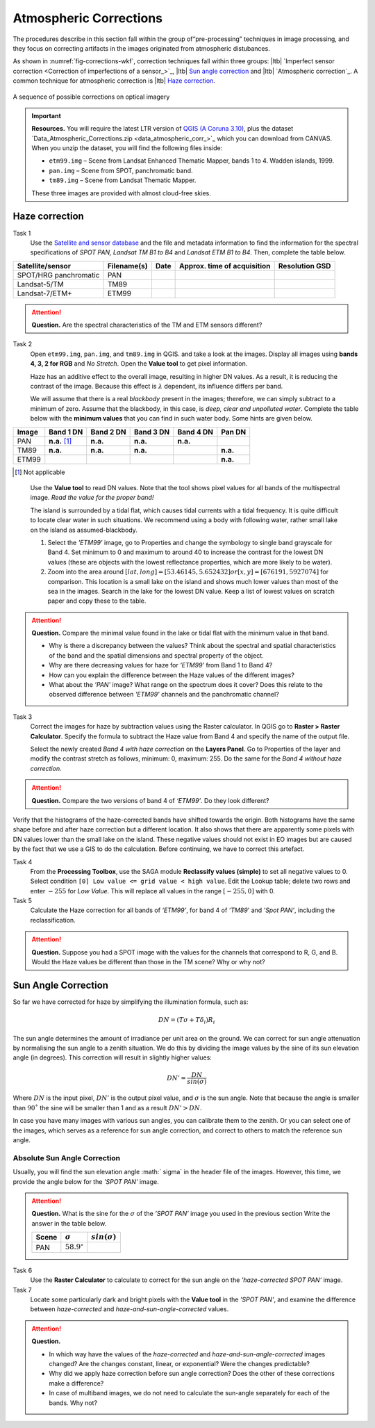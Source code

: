
Atmospheric Corrections
=======================

.. TODO: Looks ok to me even though you could use some filter kernels for imperfect sensor calibration and noise suppression (which is in your classification ‘correction’).


The procedures describe in this section fall within the group of“pre-processing” techniques in image processing, and they focus on correcting artifacts in the images originated from atmospheric distubances. 

As shown in :numref:`fig-corrections-wkf`, correction techniques fall within three groups: |ltb| `Imperfect sensor correction <Correction of imperfections of a sensor_>`_, |ltb| `Sun angle correction`_ and |ltb| `Atmospheric correction`_. A common technique for atmospheric correction is |ltb| `Haze correction`_.

.. _fig-corrections-wkf:
.. figure:: _static/img/corrections-wkf.png
   :scale: 50% 
   :alt: corrections workflow
   :figclass: align-center

   A sequence of possible corrections on optical imagery

.. important::
   **Resources.**
   You will require the latest LTR version of `QGIS (A Coruna 3.10) <https://qgis.org/en/site/forusers/download.html>`_, plus the dataset `Data_Atmospheric_Corrections.zip <data_atmospheric_corr_>`_ which you can download from CANVAS.  When you unzip the dataset, you will find the following files inside: 
   
   + ``etm99.img`` – Scene from Landsat Enhanced Thematic Mapper, bands 1 to 4. Wadden islands, 1999.
   + ``pan.img``  – Scene from SPOT, panchromatic band.
   + ``tm89.img`` – Scene from  Landsat Thematic Mapper.

   These three images are provided with almost cloud-free skies. 


Haze correction
---------------


Task 1 
   Use the `Satellite and sensor database <https://webapps.itc.utwente.nl/sensor/default.aspx?view=searchsat>`_ and the file and metadata information to find the information for the spectral specifications of *SPOT PAN, Landsat TM B1 to B4* and *Landsat ETM B1 to B4*. Then, complete the table below.

=====================       ============    ====    ===========================     ==============
Satellite/sensor            Filename(s)     Date    Approx. time of acquisition     Resolution GSD
=====================       ============    ====    ===========================     ==============
SPOT/HRG panchromatic       PAN        
Landsat-5/TM                TM89       
Landsat-7/ETM+              ETM99         
=====================       ============    ====    ===========================     ==============


.. attention:: 
   **Question.**
   Are the spectral characteristics of the TM and ETM sensors different? 


Task 2 
   Open  ``etm99.img``, ``pan.img``, and ``tm89.img`` in QGIS. and take a look at the images. Display all images using **bands 4, 3, 2 for RGB** and *No Stretch*. Open the **Value tool** to get pixel information. 
    
   Haze has an additive effect to the overall image, resulting in higher DN values. As a result, it is reducing the contrast of the image. Because this effect is :math:`\lambda`  dependent, its influence differs per band. 
    
   We will assume that there is a real *blackbody* present in the images; therefore, we can simply subtract to a minimum of zero. Assume that the blackbody, in this case, is *deep, clear and unpolluted water*. Complete the table below with the **minimum values** that you can find in such water body. Some hints are given below.

=====   =============   =========   =========   =========   =========
Image   Band 1 DN       Band 2 DN   Band 3 DN   Band 4 DN   Pan DN
=====   =============   =========   =========   =========   =========
PAN     **n.a.** [#]_   **n.a.**    **n.a.**    **n.a.**
TM89    **n.a.**        **n.a.**    **n.a.**                **n.a.**
ETM99                                                       **n.a.**            
=====   =============   =========   =========   =========   =========

.. [#] Not applicable

\

   Use the **Value tool** to read DN values. Note that the tool shows pixel values for all bands of the multispectral image. *Read the value for the proper band!*

   The island is surrounded by a tidal flat, which causes tidal currents with a tidal frequency. It is quite difficult to locate clear water in such situations. We recommend using a body with following water, rather small lake on the island as assumed-blackbody.

   1. Select the *'ETM99'* image, go to Properties and change the symbology to single band grayscale for Band 4. Set minimum to 0 and maximum to around 40 to increase the contrast for the lowest DN values (these are objects with the lowest reflectance properties, which are more likely to be water).

   2. Zoom into the area around :math:`[lat, long] = [53.46145,5.652432 ] or [x, y] = [676191, 5927074]` for comparison. This location is a small lake on the island and shows much lower values than most of the sea in the images. Search in the lake for the lowest DN value. Keep a list of lowest values on scratch paper and copy these to the table.

.. attention:: 
   **Question.** Compare the minimal value found in the lake or tidal flat with the minimum value in that band. 
   
   + Why is there a discrepancy between the values? Think about the spectral and spatial characteristics of the band and the spatial dimensions and spectral property of the object.

   + Why are there decreasing values for haze for *'ETM99'* from Band 1 to Band 4?
 
   + How can you explain the difference between the Haze values of the different images?

   +  What about the *'PAN'* image? What range on the spectrum does it cover? Does this relate to the observed difference between *'ETM99'* channels and the panchromatic channel? 


Task 3
   Correct the images for haze by subtraction values using the Raster calculator. In QGIS go to **Raster > Raster Calculator**. Specify the formula to subtract the Haze value from Band 4 and specify the name of the output file. 

   Select the newly created *Band 4 with haze correction* on the **Layers Panel**.  Go to  Properties of the layer and modify the contrast stretch as follows, minimum: 0,  maximum: 255. Do the same for the *Band 4  without haze correction.*

.. attention:: 
   **Question.**
   Compare the two versions of band 4  of *‘ETM99’*. Do they look different?

Verify that the histograms of the haze-corrected bands have shifted towards the origin. Both histograms have the same shape before and after haze correction but a different location. It also shows that there are apparently some pixels with DN values lower than the small lake on the island. These negative values should not exist in EO images but are caused by the fact that we use a GIS to do the calculation. Before continuing, we have to correct this artefact.

Task 4
   From the **Processing Toolbox**, use the SAGA module **Reclassify values (simple)** to set all negative values to 0. Select condition  ``[0] Low value <= grid value < high value``. Edit the Lookup table; delete two rows and enter :math:`-255` for *Low Value*. This will replace all values in the range  :math:`[-255,0]` with 0.

Task 5
   Calculate the Haze correction for all bands of *‘ETM99’*, for band 4 of *'TM89*' and *'Spot PAN'*, including the reclassification.

.. attention:: 
   **Question.**
   Suppose you had a SPOT image with the values for the channels that correspond to R, G, and B. Would the Haze values be different than those in the TM scene? Why or why not?

Sun Angle Correction
--------------------

So far we have corrected for haze by simplifying the illumination formula, such as:

.. math::

   DN = (T\sigma +  T\delta_i)R_i 


The sun angle determines the amount of irradiance per unit area on the ground. We can correct for sun angle attenuation by normalising the sun angle to a zenith situation.  We do this by dividing the image values by the sine of its sun elevation angle (in degrees). This correction will result in slightly higher values: 

.. math::
   DN' = \frac{DN}{sin(\sigma)}

Where :math:`DN` is the input pixel, :math:`DN’` is the output pixel value, and :math:`\sigma` is the sun angle. Note that because the angle is smaller than :math:`90˚` the sine will be smaller than 1 and as a result :math:`DN’ > DN`.

In case you have many images with various sun angles, you can calibrate them to the zenith.  Or you can select one of the images, which serves as a reference for sun angle correction, and correct to others to match the reference sun angle.

Absolute Sun Angle Correction
*****************************

Usually, you will find the sun elevation angle :math:` \sigma` in the header file of the images. However, this time, we provide the angle below for the *'SPOT PAN'* image.


.. attention:: 
   **Question.**
   What is the sine for the :math:`\sigma`  of the *’SPOT PAN’* image you used  in the previous section
   Write the answer in the table below.

   ======   ======================     ===================
   Scene    :math:`\sigma`             :math:`sin(\sigma)` 
   ======   ======================     ===================
   PAN      :math:`58.9^{\circ}`
   ======   ======================     ===================

Task 6
   Use the **Raster Calculator** to calculate to correct for the sun angle on the *’haze-corrected SPOT PAN’* image. 

Task 7
   Locate some particularly dark and bright pixels with the **Value tool** in the *’SPOT PAN’*, and examine the difference between *haze-corrected* and *haze-and-sun-angle-corrected* values.

.. attention:: 
   **Question.**

   + In which way have the values of the *haze-corrected* and *haze-and-sun-angle-corrected* images changed? Are the changes constant, linear, or exponential? Were the changes predictable?
   + Why did we apply haze correction before sun angle correction? Does the other of these corrections make a difference?
   + In case of multiband images, we do not need to calculate the sun-angle separately for each of the bands. Why not?

.. sectionauthor:: Wan Bakx
